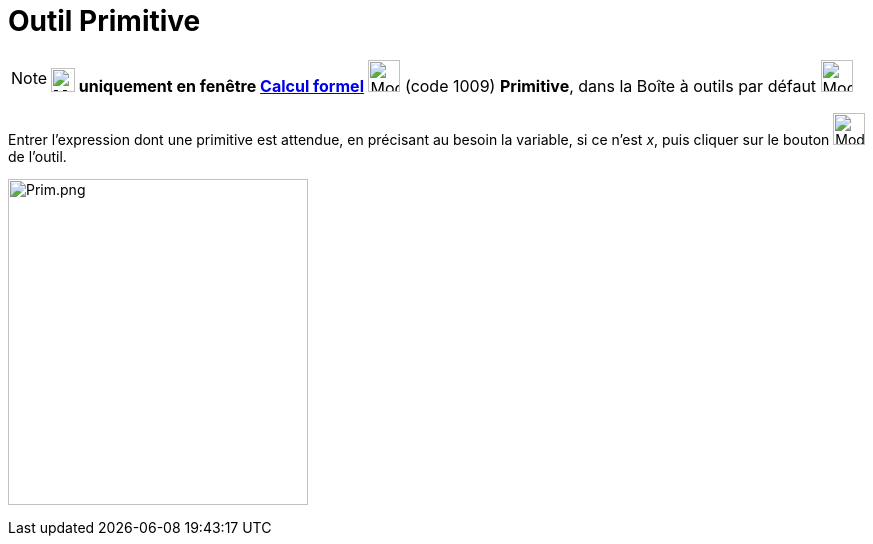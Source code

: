 = Outil Primitive
:page-en: tools/Integral
ifdef::env-github[:imagesdir: /fr/modules/ROOT/assets/images]

[NOTE]
====

*image:24px-Menu_view_cas.svg.png[Menu view cas.svg,width=24,height=24] uniquement en fenêtre
xref:/Calcul_formel.adoc[Calcul formel]* image:32px-Mode_integral.svg.png[Mode integral.svg,width=32,height=32] (code
1009) *Primitive*, dans la Boîte à outils par défaut image:32px-Mode_derivative.svg.png[Mode
derivative.svg,width=32,height=32]

====

Entrer l'expression dont une primitive est attendue, en précisant au besoin la variable, si ce n'est _x_, puis cliquer
sur le bouton image:32px-Mode_integral.svg.png[Mode integral.svg,width=32,height=32] de l'outil.

image:Prim.png[Prim.png,width=300,height=326]
